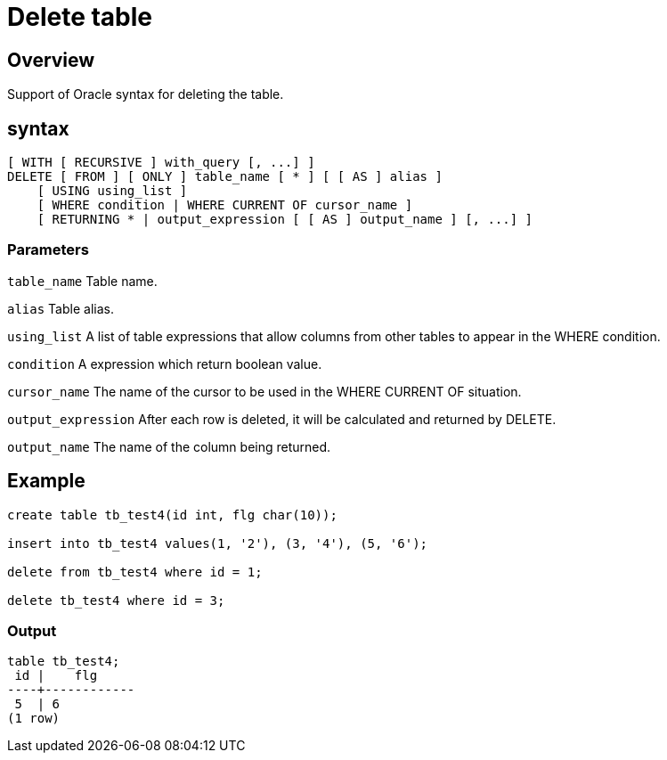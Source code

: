= Delete table


## Overview
Support of Oracle syntax for deleting the table.

## syntax
[source,sql]
-----------------
[ WITH [ RECURSIVE ] with_query [, ...] ]
DELETE [ FROM ] [ ONLY ] table_name [ * ] [ [ AS ] alias ]
    [ USING using_list ]
    [ WHERE condition | WHERE CURRENT OF cursor_name ]
    [ RETURNING * | output_expression [ [ AS ] output_name ] [, ...] ]
-----------------
### **Parameters**
`table_name` Table name.  

`alias` Table alias.  

`using_list` A list of table expressions that allow columns from other tables to appear in the WHERE condition.  

`condition` A expression which return boolean value.  

`cursor_name` The name of the cursor to be used in the WHERE CURRENT OF situation.  

`output_expression` After each row is deleted, it will be calculated and returned by DELETE. 

`output_name` The name of the column being returned.  

## Example
[source,sql]
-----------------
create table tb_test4(id int, flg char(10));

insert into tb_test4 values(1, '2'), (3, '4'), (5, '6');

delete from tb_test4 where id = 1;

delete tb_test4 where id = 3;
-----------------
### Output
-----------------
table tb_test4;
 id |    flg     
----+------------
 5  | 6         
(1 row)
-----------------
